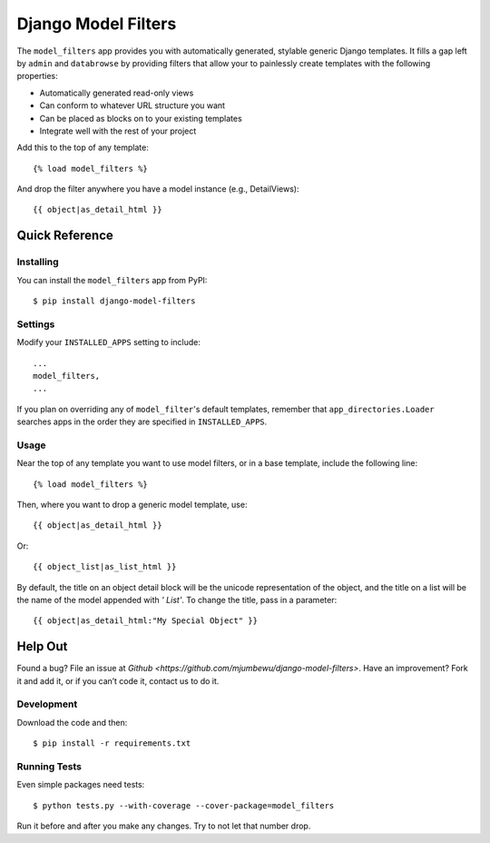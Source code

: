 ====================
Django Model Filters
====================

The ``model_filters`` app provides you with automatically generated, stylable
generic Django templates. It fills a gap left by ``admin`` and ``databrowse`` by
providing filters that allow your to painlessly create templates with the
following properties:

* Automatically generated read-only views
* Can conform to whatever URL structure you want
* Can be placed as blocks on to your existing templates
* Integrate well with the rest of your project

Add this to the top of any template::

    {% load model_filters %}

And drop the filter anywhere you have a model instance (e.g., DetailViews)::

    {{ object|as_detail_html }}

Quick Reference
---------------

Installing
~~~~~~~~~~

You can install the ``model_filters`` app from PyPI::

    $ pip install django-model-filters

Settings
~~~~~~~~

Modify your ``INSTALLED_APPS`` setting to include::

    ...
    model_filters,
    ...

If you plan on overriding any of ``model_filter``'s default templates, remember
that ``app_directories.Loader`` searches apps in the order they are specified
in ``INSTALLED_APPS``.

Usage
~~~~~

Near the top of any template you want to use model filters, or in a base 
template, include the following line::

    {% load model_filters %}

Then, where you want to drop a generic model template, use::

    {{ object|as_detail_html }}

Or::

    {{ object_list|as_list_html }}

By default, the title on an object detail block will be the unicode
representation of the object, and the title on a list will be the name of the
model appended with `' List'`. To change the title, pass in a parameter::

    {{ object|as_detail_html:"My Special Object" }}

Help Out
--------

Found a bug? File an issue at `Github
<https://github.com/mjumbewu/django-model-filters>`. Have an improvement? Fork
it and add it, or if you can’t code it, contact us to do it.

Development
~~~~~~~~~~~

Download the code and then::

    $ pip install -r requirements.txt
    
Running Tests
~~~~~~~~~~~~~

Even simple packages need tests::

    $ python tests.py --with-coverage --cover-package=model_filters

Run it before and after you make any changes.  Try to not let that number drop.
